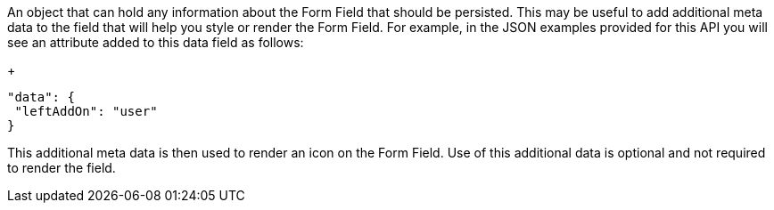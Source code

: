 An object that can hold any information about the Form Field that should be persisted.
This may be useful to add additional meta data to the field that will help you style or render the Form Field. For example, in the JSON examples provided for this API you will see an attribute added to this data field as follows:
+
```
"data": {
 "leftAddOn": "user"
}
```
This additional meta data is then used to render an icon on the Form Field. Use of this additional data is optional and not required to render the field.